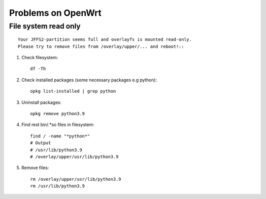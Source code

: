 Problems on OpenWrt
===================

File system read only
~~~~~~~~~~~~~~~~~~~~~
::

    Your JFFS2-partition seems full and overlayfs is mounted read-only.
    Please try to remove files from /overlay/upper/... and reboot!::

1. Check filesystem::

    df -Th
2. Check installed packages (some necessary packages e.g python)::

    opkg list-installed | grep python

3. Uninstall packages::

    opkg remove python3.9

4. Find rest bin/.*so files in filesystem::

    find / -name "*python*"
    # Output
    # /usr/lib/python3.9
    # /overlay/upper/usr/lib/python3.9

5. Remove files::

    rm /overlay/upper/usr/lib/python3.9
    rm /usr/lib/python3.9

